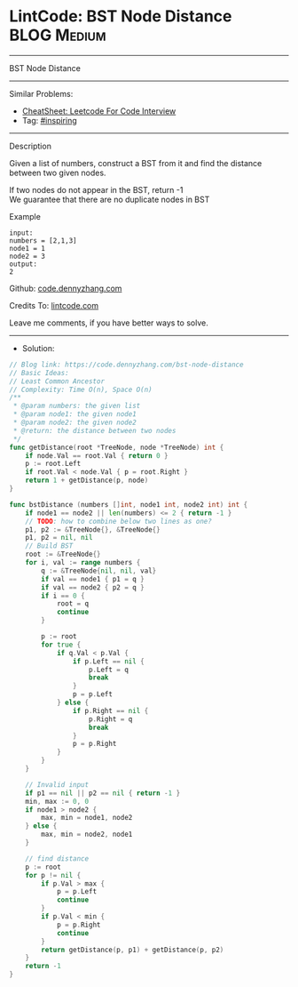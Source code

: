 * LintCode: BST Node Distance                                   :BLOG:Medium:
#+STARTUP: showeverything
#+OPTIONS: toc:nil \n:t ^:nil creator:nil d:nil
:PROPERTIES:
:type:     inspiring
:END:
---------------------------------------------------------------------
BST Node Distance
---------------------------------------------------------------------
#+BEGIN_HTML
<a href="https://github.com/dennyzhang/code.dennyzhang.com/tree/master/problems/bst-node-distance"><img align="right" width="200" height="183" src="https://www.dennyzhang.com/wp-content/uploads/denny/watermark/github.png" /></a>
#+END_HTML
Similar Problems:
- [[https://cheatsheet.dennyzhang.com/cheatsheet-leetcode-A4][CheatSheet: Leetcode For Code Interview]]
- Tag: [[https://code.dennyzhang.com/review-inspiring][#inspiring]]
---------------------------------------------------------------------
Description

Given a list of numbers, construct a BST from it and find the distance between two given nodes.

If two nodes do not appear in the BST, return -1
We guarantee that there are no duplicate nodes in BST

Example
#+BEGIN_EXAMPLE
input:
numbers = [2,1,3]
node1 = 1
node2 = 3
output:
2
#+END_EXAMPLE

Github: [[https://github.com/dennyzhang/code.dennyzhang.com/tree/master/problems/bst-node-distance][code.dennyzhang.com]]

Credits To: [[https://lintcode.com/problem/bst-node-distance/description][lintcode.com]]

Leave me comments, if you have better ways to solve.
---------------------------------------------------------------------
- Solution:

#+BEGIN_SRC go
// Blog link: https://code.dennyzhang.com/bst-node-distance
// Basic Ideas:
// Least Common Ancestor
// Complexity: Time O(n), Space O(n)
/**
 * @param numbers: the given list
 * @param node1: the given node1
 * @param node2: the given node2
 * @return: the distance between two nodes
 */
func getDistance(root *TreeNode, node *TreeNode) int {
    if node.Val == root.Val { return 0 }
    p := root.Left
    if root.Val < node.Val { p = root.Right }
    return 1 + getDistance(p, node)
}

func bstDistance (numbers []int, node1 int, node2 int) int {
    if node1 == node2 || len(numbers) <= 2 { return -1 }
    // TODO: how to combine below two lines as one?
    p1, p2 := &TreeNode{}, &TreeNode{}
    p1, p2 = nil, nil
    // Build BST
    root := &TreeNode{}
    for i, val := range numbers {
        q := &TreeNode{nil, nil, val}
        if val == node1 { p1 = q }
        if val == node2 { p2 = q }
        if i == 0 {
            root = q
            continue
        }

        p := root
        for true {
            if q.Val < p.Val {
                if p.Left == nil {
                    p.Left = q
                    break
                }
                p = p.Left
            } else {
                if p.Right == nil {
                    p.Right = q
                    break
                }
                p = p.Right
            }
        }
    }

    // Invalid input
    if p1 == nil || p2 == nil { return -1 }
    min, max := 0, 0
    if node1 > node2 {
        max, min = node1, node2
    } else {
        max, min = node2, node1
    }
    
    // find distance
    p := root
    for p != nil {
        if p.Val > max {
            p = p.Left
            continue
        }
        if p.Val < min {
            p = p.Right
            continue
        }
        return getDistance(p, p1) + getDistance(p, p2)
    }
    return -1
}
#+END_SRC

#+BEGIN_HTML
<div style="overflow: hidden;">
<div style="float: left; padding: 5px"> <a href="https://www.linkedin.com/in/dennyzhang001"><img src="https://www.dennyzhang.com/wp-content/uploads/sns/linkedin.png" alt="linkedin" /></a></div>
<div style="float: left; padding: 5px"><a href="https://github.com/dennyzhang"><img src="https://www.dennyzhang.com/wp-content/uploads/sns/github.png" alt="github" /></a></div>
<div style="float: left; padding: 5px"><a href="https://www.dennyzhang.com/slack" target="_blank" rel="nofollow"><img src="https://www.dennyzhang.com/wp-content/uploads/sns/slack.png" alt="slack"/></a></div>
</div>
#+END_HTML

